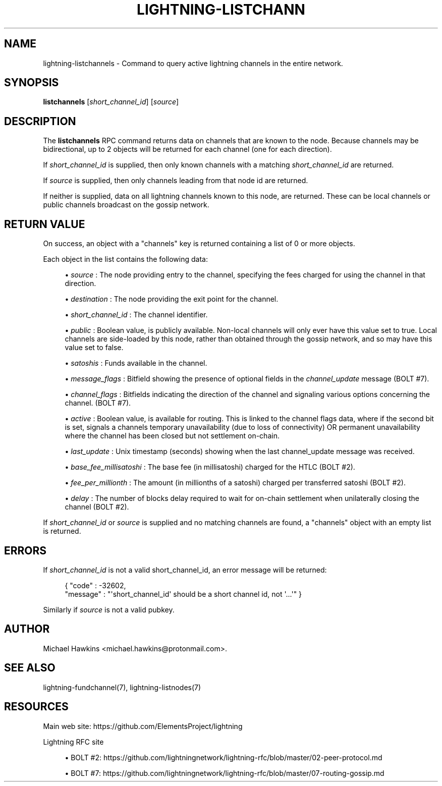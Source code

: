 '\" t
.\"     Title: lightning-listchannels
.\"    Author: [see the "AUTHOR" section]
.\" Generator: DocBook XSL Stylesheets v1.79.1 <http://docbook.sf.net/>
.\"      Date: 01/09/2019
.\"    Manual: \ \&
.\"    Source: \ \&
.\"  Language: English
.\"
.TH "LIGHTNING\-LISTCHANN" "7" "01/09/2019" "\ \&" "\ \&"
.\" -----------------------------------------------------------------
.\" * Define some portability stuff
.\" -----------------------------------------------------------------
.\" ~~~~~~~~~~~~~~~~~~~~~~~~~~~~~~~~~~~~~~~~~~~~~~~~~~~~~~~~~~~~~~~~~
.\" http://bugs.debian.org/507673
.\" http://lists.gnu.org/archive/html/groff/2009-02/msg00013.html
.\" ~~~~~~~~~~~~~~~~~~~~~~~~~~~~~~~~~~~~~~~~~~~~~~~~~~~~~~~~~~~~~~~~~
.ie \n(.g .ds Aq \(aq
.el       .ds Aq '
.\" -----------------------------------------------------------------
.\" * set default formatting
.\" -----------------------------------------------------------------
.\" disable hyphenation
.nh
.\" disable justification (adjust text to left margin only)
.ad l
.\" -----------------------------------------------------------------
.\" * MAIN CONTENT STARTS HERE *
.\" -----------------------------------------------------------------
.SH "NAME"
lightning-listchannels \- Command to query active lightning channels in the entire network\&.
.SH "SYNOPSIS"
.sp
\fBlistchannels\fR [\fIshort_channel_id\fR] [\fIsource\fR]
.SH "DESCRIPTION"
.sp
The \fBlistchannels\fR RPC command returns data on channels that are known to the node\&. Because channels may be bidirectional, up to 2 objects will be returned for each channel (one for each direction)\&.
.sp
If \fIshort_channel_id\fR is supplied, then only known channels with a matching \fIshort_channel_id\fR are returned\&.
.sp
If \fIsource\fR is supplied, then only channels leading from that node id are returned\&.
.sp
If neither is supplied, data on all lightning channels known to this node, are returned\&. These can be local channels or public channels broadcast on the gossip network\&.
.SH "RETURN VALUE"
.sp
On success, an object with a "channels" key is returned containing a list of 0 or more objects\&.
.sp
Each object in the list contains the following data:
.sp
.RS 4
.ie n \{\
\h'-04'\(bu\h'+03'\c
.\}
.el \{\
.sp -1
.IP \(bu 2.3
.\}
\fIsource\fR
: The node providing entry to the channel, specifying the fees charged for using the channel in that direction\&.
.RE
.sp
.RS 4
.ie n \{\
\h'-04'\(bu\h'+03'\c
.\}
.el \{\
.sp -1
.IP \(bu 2.3
.\}
\fIdestination\fR
: The node providing the exit point for the channel\&.
.RE
.sp
.RS 4
.ie n \{\
\h'-04'\(bu\h'+03'\c
.\}
.el \{\
.sp -1
.IP \(bu 2.3
.\}
\fIshort_channel_id\fR
: The channel identifier\&.
.RE
.sp
.RS 4
.ie n \{\
\h'-04'\(bu\h'+03'\c
.\}
.el \{\
.sp -1
.IP \(bu 2.3
.\}
\fIpublic\fR
: Boolean value, is publicly available\&. Non\-local channels will only ever have this value set to true\&. Local channels are side\-loaded by this node, rather than obtained through the gossip network, and so may have this value set to false\&.
.RE
.sp
.RS 4
.ie n \{\
\h'-04'\(bu\h'+03'\c
.\}
.el \{\
.sp -1
.IP \(bu 2.3
.\}
\fIsatoshis\fR
: Funds available in the channel\&.
.RE
.sp
.RS 4
.ie n \{\
\h'-04'\(bu\h'+03'\c
.\}
.el \{\
.sp -1
.IP \(bu 2.3
.\}
\fImessage_flags\fR
: Bitfield showing the presence of optional fields in the
\fIchannel_update\fR
message (BOLT #7)\&.
.RE
.sp
.RS 4
.ie n \{\
\h'-04'\(bu\h'+03'\c
.\}
.el \{\
.sp -1
.IP \(bu 2.3
.\}
\fIchannel_flags\fR
: Bitfields indicating the direction of the channel and signaling various options concerning the channel\&. (BOLT #7)\&.
.RE
.sp
.RS 4
.ie n \{\
\h'-04'\(bu\h'+03'\c
.\}
.el \{\
.sp -1
.IP \(bu 2.3
.\}
\fIactive\fR
: Boolean value, is available for routing\&. This is linked to the channel flags data, where if the second bit is set, signals a channels temporary unavailability (due to loss of connectivity) OR permanent unavailability where the channel has been closed but not settlement on\-chain\&.
.RE
.sp
.RS 4
.ie n \{\
\h'-04'\(bu\h'+03'\c
.\}
.el \{\
.sp -1
.IP \(bu 2.3
.\}
\fIlast_update\fR
: Unix timestamp (seconds) showing when the last channel_update message was received\&.
.RE
.sp
.RS 4
.ie n \{\
\h'-04'\(bu\h'+03'\c
.\}
.el \{\
.sp -1
.IP \(bu 2.3
.\}
\fIbase_fee_millisatoshi\fR
: The base fee (in millisatoshi) charged for the HTLC (BOLT #2)\&.
.RE
.sp
.RS 4
.ie n \{\
\h'-04'\(bu\h'+03'\c
.\}
.el \{\
.sp -1
.IP \(bu 2.3
.\}
\fIfee_per_millionth\fR
: The amount (in millionths of a satoshi) charged per transferred satoshi (BOLT #2)\&.
.RE
.sp
.RS 4
.ie n \{\
\h'-04'\(bu\h'+03'\c
.\}
.el \{\
.sp -1
.IP \(bu 2.3
.\}
\fIdelay\fR
: The number of blocks delay required to wait for on\-chain settlement when unilaterally closing the channel (BOLT #2)\&.
.RE
.sp
If \fIshort_channel_id\fR or \fIsource\fR is supplied and no matching channels are found, a "channels" object with an empty list is returned\&.
.SH "ERRORS"
.sp
If \fIshort_channel_id\fR is not a valid short_channel_id, an error message will be returned:
.sp
.if n \{\
.RS 4
.\}
.nf
{ "code" : \-32602,
  "message" : "\*(Aqshort_channel_id\*(Aq should be a short channel id, not \*(Aq\&.\&.\&.\*(Aq" }
.fi
.if n \{\
.RE
.\}
.sp
Similarly if \fIsource\fR is not a valid pubkey\&.
.SH "AUTHOR"
.sp
Michael Hawkins <michael\&.hawkins@protonmail\&.com>\&.
.SH "SEE ALSO"
.sp
lightning\-fundchannel(7), lightning\-listnodes(7)
.SH "RESOURCES"
.sp
Main web site: https://github\&.com/ElementsProject/lightning
.sp
Lightning RFC site
.sp
.RS 4
.ie n \{\
\h'-04'\(bu\h'+03'\c
.\}
.el \{\
.sp -1
.IP \(bu 2.3
.\}
BOLT #2:
https://github\&.com/lightningnetwork/lightning\-rfc/blob/master/02\-peer\-protocol\&.md
.RE
.sp
.RS 4
.ie n \{\
\h'-04'\(bu\h'+03'\c
.\}
.el \{\
.sp -1
.IP \(bu 2.3
.\}
BOLT #7:
https://github\&.com/lightningnetwork/lightning\-rfc/blob/master/07\-routing\-gossip\&.md
.RE

